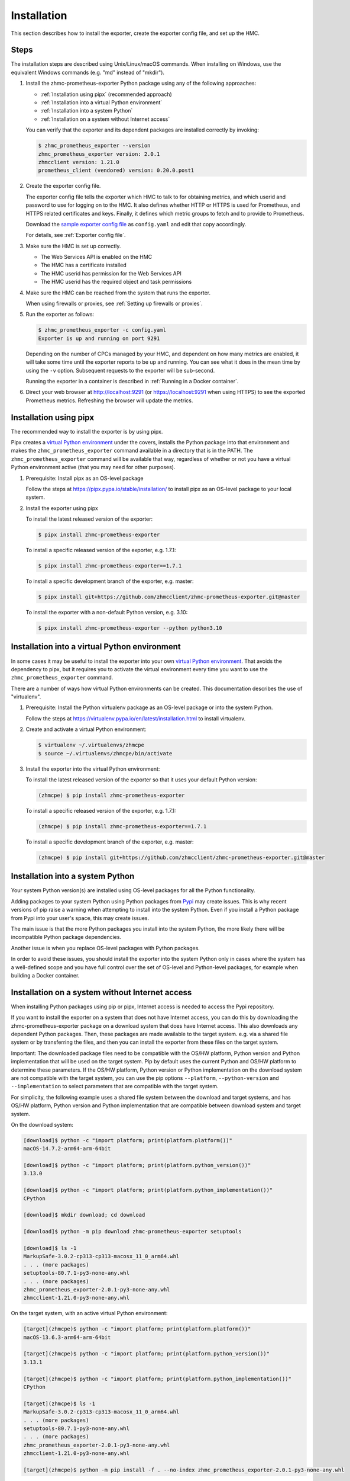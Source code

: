 .. Copyright 2018,2025 IBM Corp. All Rights Reserved.
..
.. Licensed under the Apache License, Version 2.0 (the "License");
.. you may not use this file except in compliance with the License.
.. You may obtain a copy of the License at
..
..    http://www.apache.org/licenses/LICENSE-2.0
..
.. Unless required by applicable law or agreed to in writing, software
.. distributed under the License is distributed on an "AS IS" BASIS,
.. WITHOUT WARRANTIES OR CONDITIONS OF ANY KIND, either express or implied.
.. See the License for the specific language governing permissions and
.. limitations under the License.

Installation
============

This section describes how to install the exporter, create the
exporter config file, and set up the HMC.

.. _virtual Python environment: https://docs.python-guide.org/dev/virtualenvs/
.. _Pypi: https://pypi.org/


Steps
-----

The installation steps are described using Unix/Linux/macOS commands. When
installing on Windows, use the equivalent Windows commands (e.g. "md" instead of
"mkdir").

1.  Install the zhmc-prometheus-exporter Python package using any of the following
    approaches:

    * :ref:`Installation using pipx` (recommended approach)
    * :ref:`Installation into a virtual Python environment`
    * :ref:`Installation into a system Python`
    * :ref:`Installation on a system without Internet access`

    You can verify that the exporter and its dependent packages are installed
    correctly by invoking:

    .. code-block:: bash

        $ zhmc_prometheus_exporter --version
        zhmc_prometheus_exporter version: 2.0.1
        zhmcclient version: 1.21.0
        prometheus_client (vendored) version: 0.20.0.post1

2.  Create the exporter config file.

    The exporter config file tells the exporter which HMC to talk to for
    obtaining metrics, and which userid and password to use for logging on to
    the HMC.
    It also defines whether HTTP or HTTPS is used for Prometheus, and HTTPS
    related certificates and keys.
    Finally, it defines which metric groups to fetch and to provide to
    Prometheus.

    Download the
    `sample exporter config file <https://github.com/zhmcclient/zhmc-prometheus-exporter/blob/master/examples/config.yaml>`_
    as ``config.yaml`` and edit that copy accordingly.

    For details, see :ref:`Exporter config file`.

3.  Make sure the HMC is set up correctly.

    * The Web Services API is enabled on the HMC
    * The HMC has a certificate installed
    * The HMC userid has permission for the Web Services API
    * The HMC userid has the required object and task permissions

4.  Make sure the HMC can be reached from the system that runs the exporter.

    When using firewalls or proxies, see :ref:`Setting up firewalls or proxies`.

5.  Run the exporter as follows:

    .. code-block:: bash

        $ zhmc_prometheus_exporter -c config.yaml
        Exporter is up and running on port 9291

    Depending on the number of CPCs managed by your HMC, and dependent on how many
    metrics are enabled, it will take some time until the exporter reports to be
    up and running. You can see what it does in the mean time by using the ``-v``
    option. Subsequent requests to the exporter will be sub-second.

    Running the exporter in a container is described in
    :ref:`Running in a Docker container`.

6.  Direct your web browser at http://localhost:9291 (or https://localhost:9291
    when using HTTPS) to see the exported Prometheus metrics. Refreshing the
    browser will update the metrics.

Installation using pipx
-----------------------

The recommended way to install the exporter is by using pipx.

Pipx creates a `virtual Python environment`_ under the covers, installs the
Python package into that environment and makes the ``zhmc_prometheus_exporter``
command available in a directory that is in the PATH.
The ``zhmc_prometheus_exporter`` command will be available that way, regardless
of whether or not you have a virtual Python environment active (that you may
need for other purposes).

1.  Prerequisite: Install pipx as an OS-level package

    Follow the steps at https://pipx.pypa.io/stable/installation/ to install
    pipx as an OS-level package to your local system.

2.  Install the exporter using pipx

    To install the latest released version of the exporter:

    .. code-block:: bash

        $ pipx install zhmc-prometheus-exporter

    To install a specific released version of the exporter, e.g. 1.7.1:

    .. code-block:: bash

        $ pipx install zhmc-prometheus-exporter==1.7.1

    To install a specific development branch of the exporter, e.g. master:

    .. code-block:: bash

        $ pipx install git+https://github.com/zhmcclient/zhmc-prometheus-exporter.git@master

    To install the exporter with a non-default Python version, e.g. 3.10:

    .. code-block:: bash

        $ pipx install zhmc-prometheus-exporter --python python3.10

Installation into a virtual Python environment
----------------------------------------------

In some cases it may be useful to install the exporter into your own
`virtual Python environment`_. That avoids the dependency to pipx, but it
requires you to activate the virtual environment every time you want to use the
``zhmc_prometheus_exporter`` command.

There are a number of ways how virtual Python environments can be created. This
documentation describes the use of "virtualenv".

1.  Prerequisite: Install the Python virtualenv package as an OS-level package
    or into the system Python.

    Follow the steps at https://virtualenv.pypa.io/en/latest/installation.html
    to install virtualenv.

2.  Create and activate a virtual Python environment:

    .. code-block:: bash

        $ virtualenv ~/.virtualenvs/zhmcpe
        $ source ~/.virtualenvs/zhmcpe/bin/activate

3.  Install the exporter into the virtual Python environment:

    To install the latest released version of the exporter so that it uses your
    default Python version:

    .. code-block:: bash

        (zhmcpe) $ pip install zhmc-prometheus-exporter

    To install a specific released version of the exporter, e.g. 1.7.1:

    .. code-block:: bash

        (zhmcpe) $ pip install zhmc-prometheus-exporter==1.7.1

    To install a specific development branch of the exporter, e.g. master:

    .. code-block:: bash

        (zhmcpe) $ pip install git+https://github.com/zhmcclient/zhmc-prometheus-exporter.git@master


Installation into a system Python
---------------------------------

Your system Python version(s) are installed using OS-level packages for all the
Python functionality.

Adding packages to your system Python using Python packages from `Pypi`_ may
create issues. This is why recent versions of pip raise a warning when
attempting to install into the system Python. Even if you install a Python
package from Pypi into your user's space, this may create issues.

The main issue is that the more Python packages you install into the system
Python, the more likely there will be incompatible Python package dependencies.

Another issue is when you replace OS-level packages with Python packages.

In order to avoid these issues, you should install the exporter into the system
Python only in cases where the system has a well-defined scope and you have
full control over the set of OS-level and Python-level packages, for example
when building a Docker container.


Installation on a system without Internet access
------------------------------------------------

When installing Python packages using pip or pipx, Internet access is needed to
access the Pypi repository.

If you want to install the exporter on a system that does not have Internet
access, you can do this by downloading the zhmc-prometheus-exporter package on
a download system that does have Internet access. This also downloads any
dependent Python packages. Then, these packages are made available to the target
system. e.g. via a shared file system or by transferring the files, and then you
can install the exporter from these files on the target system.

Important: The downloaded package files need to be compatible with the OS/HW
platform, Python version and Python implementation that will be used on the
target system. Pip by default uses the current Python and OS/HW platform to
determine these parameters. If the OS/HW platform, Python version or Python
implementation on the download system are not compatible with the target system,
you can use the pip options ``--platform``, ``--python-version`` and
``--implementation`` to select parameters that are compatible with the target
system.

For simplicity, the following example uses a shared file system between the
download and target systems, and has OS/HW platform, Python version and Python
implementation that are compatible between download system and target system.

On the download system:

.. code-block:: bash

    [download]$ python -c "import platform; print(platform.platform())"
    macOS-14.7.2-arm64-arm-64bit

    [download]$ python -c "import platform; print(platform.python_version())"
    3.13.0

    [download]$ python -c "import platform; print(platform.python_implementation())"
    CPython

    [download]$ mkdir download; cd download

    [download]$ python -m pip download zhmc-prometheus-exporter setuptools

    [download]$ ls -1
    MarkupSafe-3.0.2-cp313-cp313-macosx_11_0_arm64.whl
    . . . (more packages)
    setuptools-80.7.1-py3-none-any.whl
    . . . (more packages)
    zhmc_prometheus_exporter-2.0.1-py3-none-any.whl
    zhmcclient-1.21.0-py3-none-any.whl

On the target system, with an active virtual Python environment:

.. code-block:: bash

    [target](zhmcpe)$ python -c "import platform; print(platform.platform())"
    macOS-13.6.3-arm64-arm-64bit

    [target](zhmcpe)$ python -c "import platform; print(platform.python_version())"
    3.13.1

    [target](zhmcpe)$ python -c "import platform; print(platform.python_implementation())"
    CPython

    [target](zhmcpe)$ ls -1
    MarkupSafe-3.0.2-cp313-cp313-macosx_11_0_arm64.whl
    . . . (more packages)
    setuptools-80.7.1-py3-none-any.whl
    . . . (more packages)
    zhmc_prometheus_exporter-2.0.1-py3-none-any.whl
    zhmcclient-1.21.0-py3-none-any.whl

    [target](zhmcpe)$ python -m pip install -f . --no-index zhmc_prometheus_exporter-2.0.1-py3-none-any.whl

Note: Installation using pipx does not seem to work from a downloaded package
file.


Setting up the HMC
------------------

Usage of this package requires that the HMC in question is prepared
accordingly:

* The Web Services API must be enabled on the HMC.

  You can do that in the HMC GUI by selecting "HMC Management" in the left pane,
  then opening the "Configure API Settings" icon on the pain pane,
  then selecting the "Web Services" tab on the page that comes up, and
  finally enabling the Web Services API on that page.

  The above is on a z16 HMC, it may be different on older HMCs.

  If you cannot find this icon, then your userid does not have permission
  for the respective task on the HMC. In that case, there should be some
  other HMC admin you can go to to get the Web Services API enabled.

* The HMC should be configured to use a CA-verifiable certificate. This can be
  done in the HMC task "Certificate Management". See also the :term:`HMC Security`
  book and Chapter 3 "Invoking API operations" in the :term:`HMC API` book.

  For more information, see the
  `Security <https://python-zhmcclient.readthedocs.io/en/stable/security.html>`_
  section in the documentation of the 'zhmcclient' package.

  See :ref:`Using HMC certificates` for how to use HMC certificates with the
  zhmc command.

* The HMC userid that is used by the exporter must have the following flag
  enabled:

  - "Allow access to Web Services management interfaces" flag of the user in
    the HMC GUI, or "allow-management-interfaces" property of the user at the
    WS-API.

* The HMC userid that is used by the exporter must have object access permission
  to the objects for which metrics should be returned.

  If the userid does not have object access permission to a particular object,
  the exporter will behave as if the object did not exist, i.e. it will
  successfully return metrics for objects with access permission, and ignore
  any others.

  The exporter can return metrics for the following types of objects. To
  return metrics for all existing objects, the userid must have object access
  permission to all of the following objects:

  - CPCs

  - On CPCs in DPM mode:

    - Adapters
    - Partitions
    - NICs

  - On CPCs in classic mode:

    - LPARs

* The HMC userid that is used by the exporter must have task permission for the
  "Manage Secure Execution Keys" task.

  This is used by the exporter during the 'Get CPC Properties' operation, but
  it does not utilize the CPC properties returned that way (room for future
  optimization).


Setting up firewalls or proxies
-------------------------------

If you have to configure firewalls or proxies between the system where you
run the ``zhmc_prometheus_exporter`` command and the HMC, the following ports
need to be opened:

* 6794 (TCP) - for the HMC API HTTP server
* 61612 (TCP) - for the HMC API message broker via JMS over STOMP

For details, see sections "Connecting to the API HTTP server" and
"Connecting to the API message broker" in the :term:`HMC API` book.
